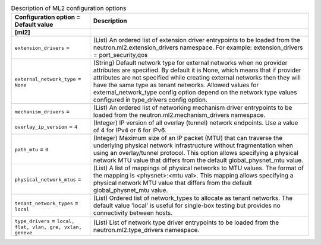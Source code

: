 ..
    Warning: Do not edit this file. It is automatically generated from the
    software project's code and your changes will be overwritten.

    The tool to generate this file lives in openstack-doc-tools repository.

    Please make any changes needed in the code, then run the
    autogenerate-config-doc tool from the openstack-doc-tools repository, or
    ask for help on the documentation mailing list, IRC channel or meeting.

.. _neutron-ml2:

.. list-table:: Description of ML2 configuration options
   :header-rows: 1
   :class: config-ref-table

   * - Configuration option = Default value
     - Description
   * - **[ml2]**
     -
   * - ``extension_drivers`` =
     - (List) An ordered list of extension driver entrypoints to be loaded from the neutron.ml2.extension_drivers namespace. For example: extension_drivers = port_security,qos
   * - ``external_network_type`` = ``None``
     - (String) Default network type for external networks when no provider attributes are specified. By default it is None, which means that if provider attributes are not specified while creating external networks then they will have the same type as tenant networks. Allowed values for external_network_type config option depend on the network type values configured in type_drivers config option.
   * - ``mechanism_drivers`` =
     - (List) An ordered list of networking mechanism driver entrypoints to be loaded from the neutron.ml2.mechanism_drivers namespace.
   * - ``overlay_ip_version`` = ``4``
     - (Integer) IP version of all overlay (tunnel) network endpoints. Use a value of 4 for IPv4 or 6 for IPv6.
   * - ``path_mtu`` = ``0``
     - (Integer) Maximum size of an IP packet (MTU) that can traverse the underlying physical network infrastructure without fragmentation when using an overlay/tunnel protocol. This option allows specifying a physical network MTU value that differs from the default global_physnet_mtu value.
   * - ``physical_network_mtus`` =
     - (List) A list of mappings of physical networks to MTU values. The format of the mapping is <physnet>:<mtu val>. This mapping allows specifying a physical network MTU value that differs from the default global_physnet_mtu value.
   * - ``tenant_network_types`` = ``local``
     - (List) Ordered list of network_types to allocate as tenant networks. The default value 'local' is useful for single-box testing but provides no connectivity between hosts.
   * - ``type_drivers`` = ``local, flat, vlan, gre, vxlan, geneve``
     - (List) List of network type driver entrypoints to be loaded from the neutron.ml2.type_drivers namespace.
